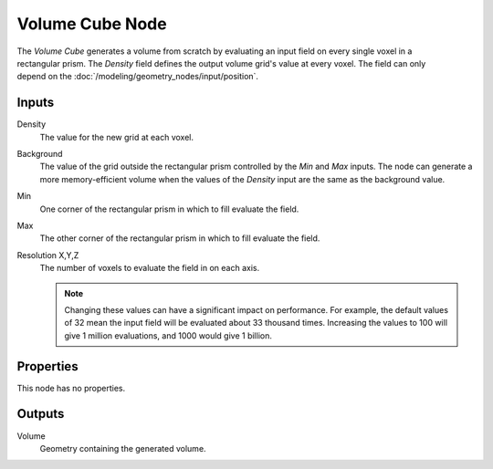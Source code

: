 .. index:: Geometry Nodes: Volume Cube
.. _bpy.types.GeometryNodeVolumeCube:

****************
Volume Cube Node
****************

.. figure:: /images/node-types_GeometryNodeVolumeCube.png
   :align: right
   :alt: The Volume Cube node.

The *Volume Cube* generates a volume from scratch by evaluating an input field on every single
voxel in a rectangular prism. The *Density* field defines the output volume grid's value at every
voxel. The field can only depend on the :doc:`/modeling/geometry_nodes/input/position`.


Inputs
======

Density
   The value for the new grid at each voxel.

Background
   The value of the grid outside the rectangular prism controlled by the *Min* and *Max* inputs.
   The node can generate a more memory-efficient volume when the values of the *Density* input are
   the same as the background value.

Min
   One corner of the rectangular prism in which to fill evaluate the field.

Max
   The other corner of the rectangular prism in which to fill evaluate the field. 

Resolution X,Y,Z
   The number of voxels to evaluate the field in on each axis.

   .. note::
      Changing these values can have a significant impact on performance. For example, the default values
      of 32 mean the input field will be evaluated about 33 thousand times. Increasing the values to 100
      will give 1 million evaluations, and 1000 would give 1 billion.


Properties
==========

This node has no properties.


Outputs
=======

Volume
   Geometry containing the generated volume.
